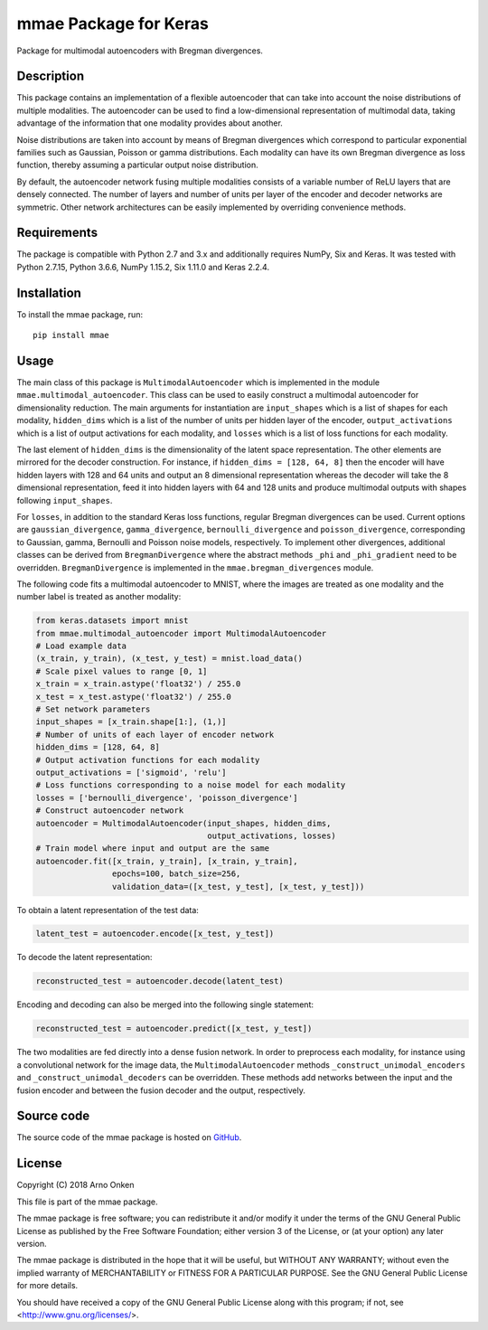 ======================
mmae Package for Keras
======================

Package for multimodal autoencoders with Bregman divergences.


Description
-----------

This package contains an implementation of a flexible autoencoder that can
take into account the noise distributions of multiple modalities.  The
autoencoder can be used to find a low-dimensional representation of
multimodal data, taking advantage of the information that one modality
provides about another.

Noise distributions are taken into account by means of Bregman divergences
which correspond to particular exponential families such as Gaussian, Poisson
or gamma distributions.  Each modality can have its own Bregman divergence as
loss function, thereby assuming a particular output noise distribution.

By default, the autoencoder network fusing multiple modalities consists of a
variable number of ReLU layers that are densely connected.  The number of
layers and number of units per layer of the encoder and decoder networks are
symmetric.  Other network architectures can be easily implemented by overriding
convenience methods.


Requirements
------------

The package is compatible with Python 2.7 and 3.x and additionally requires
NumPy, Six and Keras.  It was tested with Python 2.7.15, Python 3.6.6,
NumPy 1.15.2, Six 1.11.0 and Keras 2.2.4.


Installation
------------

To install the mmae package, run::

    pip install mmae


Usage
-----

The main class of this package is ``MultimodalAutoencoder`` which is
implemented in the module ``mmae.multimodal_autoencoder``.  This class can be
used to easily construct a multimodal autoencoder for dimensionality reduction.
The main arguments for instantiation are ``input_shapes`` which is a list of
shapes for each modality, ``hidden_dims`` which is a list of the number of
units per hidden layer of the encoder, ``output_activations`` which is a list
of output activations for each modality, and ``losses`` which is a list of loss
functions for each modality.

The last element of ``hidden_dims`` is the dimensionality of the latent space
representation.  The other elements are mirrored for the decoder construction.
For instance, if ``hidden_dims = [128, 64, 8]`` then the encoder will have
hidden layers with 128 and 64 units and output an 8 dimensional representation
whereas the decoder will take the 8 dimensional representation, feed it into
hidden layers with 64 and 128 units and produce multimodal outputs with shapes
following ``input_shapes``.

For ``losses``, in addition to the standard Keras loss functions, regular
Bregman divergences can be used.  Current options are ``gaussian_divergence``,
``gamma_divergence``, ``bernoulli_divergence`` and ``poisson_divergence``,
corresponding to Gaussian, gamma, Bernoulli and Poisson noise models,
respectively.  To implement other divergences, additional classes can be
derived from ``BregmanDivergence`` where the abstract methods ``_phi`` and
``_phi_gradient`` need to be overridden.  ``BregmanDivergence`` is implemented
in the ``mmae.bregman_divergences`` module.

The following code fits a multimodal autoencoder to MNIST, where the images are
treated as one modality and the number label is treated as another modality:

.. code-block:: python

    from keras.datasets import mnist
    from mmae.multimodal_autoencoder import MultimodalAutoencoder
    # Load example data
    (x_train, y_train), (x_test, y_test) = mnist.load_data()
    # Scale pixel values to range [0, 1]
    x_train = x_train.astype('float32') / 255.0
    x_test = x_test.astype('float32') / 255.0
    # Set network parameters
    input_shapes = [x_train.shape[1:], (1,)]
    # Number of units of each layer of encoder network
    hidden_dims = [128, 64, 8]
    # Output activation functions for each modality
    output_activations = ['sigmoid', 'relu']
    # Loss functions corresponding to a noise model for each modality
    losses = ['bernoulli_divergence', 'poisson_divergence']
    # Construct autoencoder network
    autoencoder = MultimodalAutoencoder(input_shapes, hidden_dims,
                                        output_activations, losses)
    # Train model where input and output are the same
    autoencoder.fit([x_train, y_train], [x_train, y_train],
                    epochs=100, batch_size=256,
                    validation_data=([x_test, y_test], [x_test, y_test]))

To obtain a latent representation of the test data:

.. code-block:: python

    latent_test = autoencoder.encode([x_test, y_test])

To decode the latent representation:

.. code-block:: python

    reconstructed_test = autoencoder.decode(latent_test)

Encoding and decoding can also be merged into the following single statement:

.. code-block:: python

    reconstructed_test = autoencoder.predict([x_test, y_test])

The two modalities are fed directly into a dense fusion network.  In order to
preprocess each modality, for instance using a convolutional network for the
image data, the ``MultimodalAutoencoder`` methods
``_construct_unimodal_encoders`` and ``_construct_unimodal_decoders`` can be
overridden.  These methods add networks between the input and the fusion
encoder and between the fusion decoder and the output, respectively.


Source code
-----------

The source code of the mmae package is hosted on
`GitHub
<https://github.com/asnelt/mmae/>`_.


License
-------

Copyright (C) 2018 Arno Onken

This file is part of the mmae package.

The mmae package is free software; you can redistribute it and/or modify it
under the terms of the GNU General Public License as published by the Free
Software Foundation; either version 3 of the License, or (at your option) any
later version.

The mmae package is distributed in the hope that it will be useful, but WITHOUT
ANY WARRANTY; without even the implied warranty of MERCHANTABILITY or FITNESS
FOR A PARTICULAR PURPOSE. See the GNU General Public License for more details.

You should have received a copy of the GNU General Public License along with
this program; if not, see <http://www.gnu.org/licenses/>.
